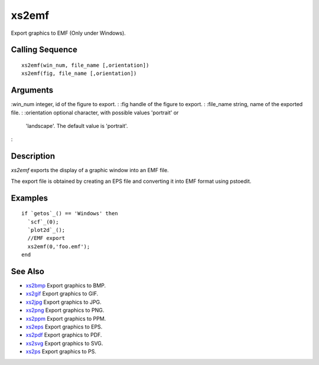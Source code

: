 


xs2emf
======

Export graphics to EMF (Only under Windows).



Calling Sequence
~~~~~~~~~~~~~~~~


::

    xs2emf(win_num, file_name [,orientation])
    xs2emf(fig, file_name [,orientation])




Arguments
~~~~~~~~~

:win_num integer, id of the figure to export.
: :fig handle of the figure to export.
: :file_name string, name of the exported file.
: :orientation optional character, with possible values 'portrait' or
  'landscape'. The default value is 'portrait'.
:



Description
~~~~~~~~~~~

`xs2emf` exports the display of a graphic window into an EMF file.

The export file is obtained by creating an EPS file and converting it
into EMF format using pstoedit.



Examples
~~~~~~~~


::

    if `getos`_() == 'Windows' then
      `scf`_(0);
      `plot2d`_();
      //EMF export
      xs2emf(0,'foo.emf');
    end




See Also
~~~~~~~~


+ `xs2bmp`_ Export graphics to BMP.
+ `xs2gif`_ Export graphics to GIF.
+ `xs2jpg`_ Export graphics to JPG.
+ `xs2png`_ Export graphics to PNG.
+ `xs2ppm`_ Export graphics to PPM.
+ `xs2eps`_ Export graphics to EPS.
+ `xs2pdf`_ Export graphics to PDF.
+ `xs2svg`_ Export graphics to SVG.
+ `xs2ps`_ Export graphics to PS.


.. _xs2gif: xs2gif.html
.. _xs2png: xs2png.html
.. _xs2bmp: xs2bmp.html
.. _xs2pdf: xs2pdf.html
.. _xs2jpg: xs2jpg.html
.. _xs2eps: xs2eps.html
.. _xs2ps: xs2ps.html
.. _xs2ppm: xs2ppm.html
.. _xs2svg: xs2svg.html


